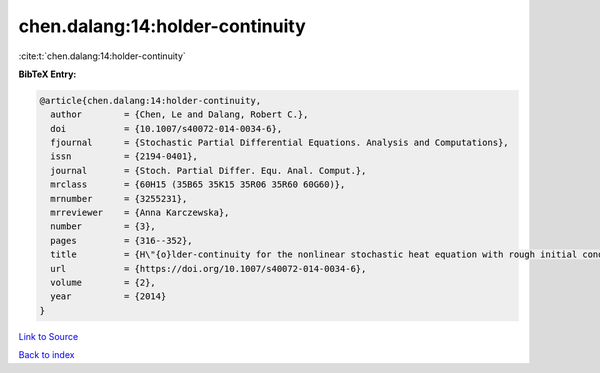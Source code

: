 chen.dalang:14:holder-continuity
================================

:cite:t:`chen.dalang:14:holder-continuity`

**BibTeX Entry:**

.. code-block:: bibtex

   @article{chen.dalang:14:holder-continuity,
     author        = {Chen, Le and Dalang, Robert C.},
     doi           = {10.1007/s40072-014-0034-6},
     fjournal      = {Stochastic Partial Differential Equations. Analysis and Computations},
     issn          = {2194-0401},
     journal       = {Stoch. Partial Differ. Equ. Anal. Comput.},
     mrclass       = {60H15 (35B65 35K15 35R06 35R60 60G60)},
     mrnumber      = {3255231},
     mrreviewer    = {Anna Karczewska},
     number        = {3},
     pages         = {316--352},
     title         = {H\"{o}lder-continuity for the nonlinear stochastic heat equation with rough initial conditions},
     url           = {https://doi.org/10.1007/s40072-014-0034-6},
     volume        = {2},
     year          = {2014}
   }

`Link to Source <https://doi.org/10.1007/s40072-014-0034-6},>`_


`Back to index <../By-Cite-Keys.html>`_
